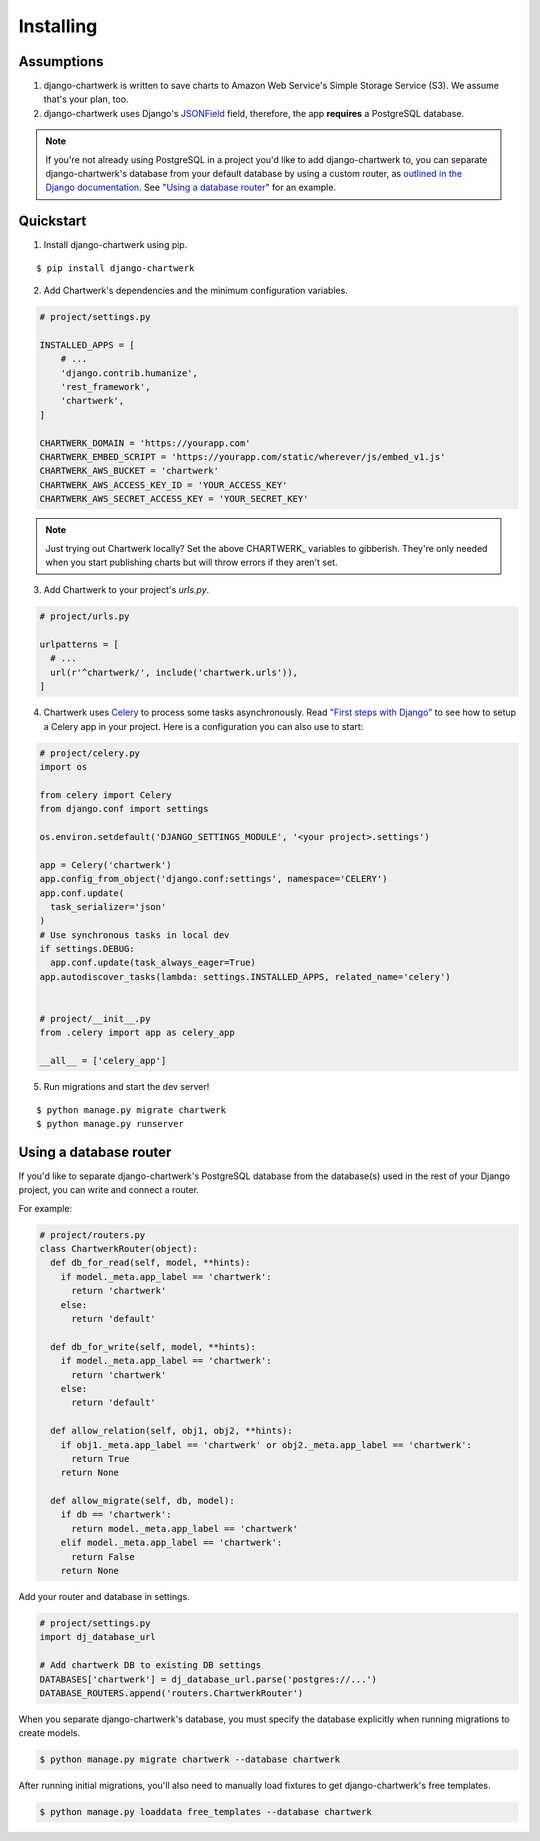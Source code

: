 ==========
Installing
==========

Assumptions
-----------

1. django-chartwerk is written to save charts to Amazon Web Service's Simple Storage Service (S3). We assume that's your plan, too.

2. django-chartwerk uses Django's `JSONField <https://docs.djangoproject.com/en/1.11/ref/contrib/postgres/fields/#jsonfield>`_ field, therefore, the app **requires** a PostgreSQL database.

.. note::

  If you're not already using PostgreSQL in a project you'd like to add django-chartwerk to, you can separate django-chartwerk's database from your default database by using a custom router, as `outlined in the Django documentation <https://docs.djangoproject.com/en/1.11/topics/db/multi-db/#automatic-database-routing>`_. See "`Using a database router`_" for an example.





Quickstart
----------

1. Install django-chartwerk using pip.

::

  $ pip install django-chartwerk


2. Add Chartwerk's dependencies and the minimum configuration variables.

.. code-block:: python

  # project/settings.py

  INSTALLED_APPS = [
      # ...
      'django.contrib.humanize',
      'rest_framework',
      'chartwerk',
  ]

  CHARTWERK_DOMAIN = 'https://yourapp.com'
  CHARTWERK_EMBED_SCRIPT = 'https://yourapp.com/static/wherever/js/embed_v1.js'
  CHARTWERK_AWS_BUCKET = 'chartwerk'
  CHARTWERK_AWS_ACCESS_KEY_ID = 'YOUR_ACCESS_KEY'
  CHARTWERK_AWS_SECRET_ACCESS_KEY = 'YOUR_SECRET_KEY'

.. note::

  Just trying out Chartwerk locally? Set the above CHARTWERK_ variables to gibberish. They're only needed when you start publishing charts but will throw errors if they aren't set.

3. Add Chartwerk to your project's `urls.py`.

.. code-block:: python

  # project/urls.py

  urlpatterns = [
    # ...
    url(r'^chartwerk/', include('chartwerk.urls')),
  ]

4. Chartwerk uses `Celery <http://docs.celeryproject.org/en/latest/getting-started/introduction.html>`_ to process some tasks asynchronously. Read `"First steps with Django" <http://docs.celeryproject.org/en/latest/django/first-steps-with-django.html>`_ to see how to setup a Celery app in your project. Here is a configuration you can also use to start:

.. code-block:: python

  # project/celery.py
  import os

  from celery import Celery
  from django.conf import settings

  os.environ.setdefault('DJANGO_SETTINGS_MODULE', '<your project>.settings')

  app = Celery('chartwerk')
  app.config_from_object('django.conf:settings', namespace='CELERY')
  app.conf.update(
    task_serializer='json'
  )
  # Use synchronous tasks in local dev
  if settings.DEBUG:
    app.conf.update(task_always_eager=True)
  app.autodiscover_tasks(lambda: settings.INSTALLED_APPS, related_name='celery')


  # project/__init__.py
  from .celery import app as celery_app

  __all__ = ['celery_app']

5. Run migrations and start the dev server!

::

  $ python manage.py migrate chartwerk
  $ python manage.py runserver


Using a database router
-----------------------

If you'd like to separate django-chartwerk's PostgreSQL database from the database(s) used in the rest of your Django project, you can write and connect a router.

For example:

.. code-block:: python

  # project/routers.py
  class ChartwerkRouter(object):
    def db_for_read(self, model, **hints):
      if model._meta.app_label == 'chartwerk':
        return 'chartwerk'
      else:
        return 'default'

    def db_for_write(self, model, **hints):
      if model._meta.app_label == 'chartwerk':
        return 'chartwerk'
      else:
        return 'default'

    def allow_relation(self, obj1, obj2, **hints):
      if obj1._meta.app_label == 'chartwerk' or obj2._meta.app_label == 'chartwerk':
        return True
      return None

    def allow_migrate(self, db, model):
      if db == 'chartwerk':
        return model._meta.app_label == 'chartwerk'
      elif model._meta.app_label == 'chartwerk':
        return False
      return None

Add your router and database in settings.

.. code-block:: python

  # project/settings.py
  import dj_database_url

  # Add chartwerk DB to existing DB settings
  DATABASES['chartwerk'] = dj_database_url.parse('postgres://...')
  DATABASE_ROUTERS.append('routers.ChartwerkRouter')

When you separate django-chartwerk's database, you must specify the database explicitly when running migrations to create models.

.. code::

  $ python manage.py migrate chartwerk --database chartwerk

After running initial migrations, you'll also need to manually load fixtures to get django-chartwerk's free templates.

.. code::

  $ python manage.py loaddata free_templates --database chartwerk
